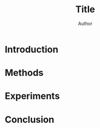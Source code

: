 #+title: Title
#+author: Author
#+OPTIONS: H:3 toc:nil _:{}
#+LATEX_CLASS: article
#+LATEX_HEADER: \usepackage{acl2015}
#+LATEX_HEADER: \usepackage{times}
#+LATEX_HEADER: \usepackage{url}
#+LATEX_HEADER: \usepackage{latexsym}
#+LATEX_HEADER: \usepackage{forest}
#+LATEX_HEADER: \usepackage[linesnumbered]{algorithm2e}
#+LATEX_HEADER: \DeclareMathOperator*{\argmin}{arg\,min}
#+LATEX_HEADER: \DeclareMathOperator*{\argmax}{arg\,max}
#+LaTeX_HEADER: \newcommand{\BigO}[1]{\ensuremath{\operatorname{O}\bigl(#1\bigr)}}

# file:paper.pdf

#+BEGIN_LaTeX
\begin{abstract}
\end{abstract}
#+END_LaTeX

* Introduction
* Methods
* Experiments
* Conclusion
